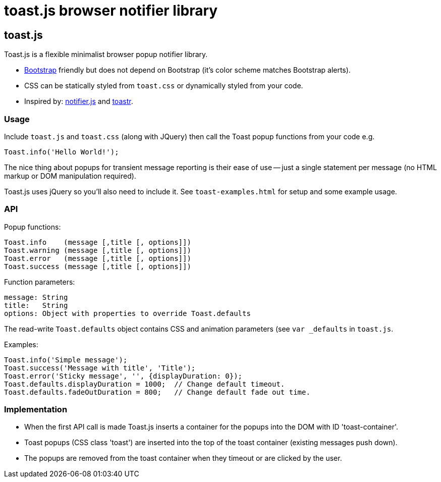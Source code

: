 = toast.js browser notifier library

:listingblock.: <pre><code>|</code></pre>

== toast.js
Toast.js is a flexible minimalist browser popup notifier library.

- http://twitter.github.com/bootstrap/index.html[Bootstrap] friendly
  but does not depend on Bootstrap (it's color scheme matches
  Bootstrap alerts).

- CSS can be statically styled from `toast.css` or dynamically styled
  from your code.

- Inspired by: https://github.com/Srirangan/notifer.js[notifier.js]
  and https://github.com/CodeSeven/toastr[toastr].

=== Usage
Include `toast.js` and `toast.css` (along with JQuery) then call the
Toast popup functions from your code e.g.

  Toast.info('Hello World!');

The nice thing about popups for transient message reporting is their
ease of use -- just a single statement per message (no HTML markup or
DOM manipulation required).

Toast.js uses jQuery so you'll also need to include it.  See
`toast-examples.html` for setup and some example usage.

=== API
Popup functions:

  Toast.info    (message [,title [, options]])
  Toast.warning (message [,title [, options]])
  Toast.error   (message [,title [, options]])
  Toast.success (message [,title [, options]])

Function parameters:

  message: String
  title:   String
  options: Object with properties to override Toast.defaults

The read-write `Toast.defaults` object contains CSS and animation
parameters (see `var _defaults` in `toast.js`.

Examples:

----
Toast.info('Simple message');
Toast.success('Message with title', 'Title');
Toast.error('Sticky message', '', {displayDuration: 0});
Toast.defaults.displayDuration = 1000;  // Change default timeout.
Toast.defaults.fadeOutDuration = 800;   // Change default fade out time.
----

=== Implementation
- When the first API call is made Toast.js inserts a container for the
  popups into the DOM with ID 'toast-container'.
- Toast popups (CSS class 'toast') are inserted into the top of the
  toast container (existing messages push down).
- The popups are removed from the toast container when they timeout or
  are clicked by the user.
